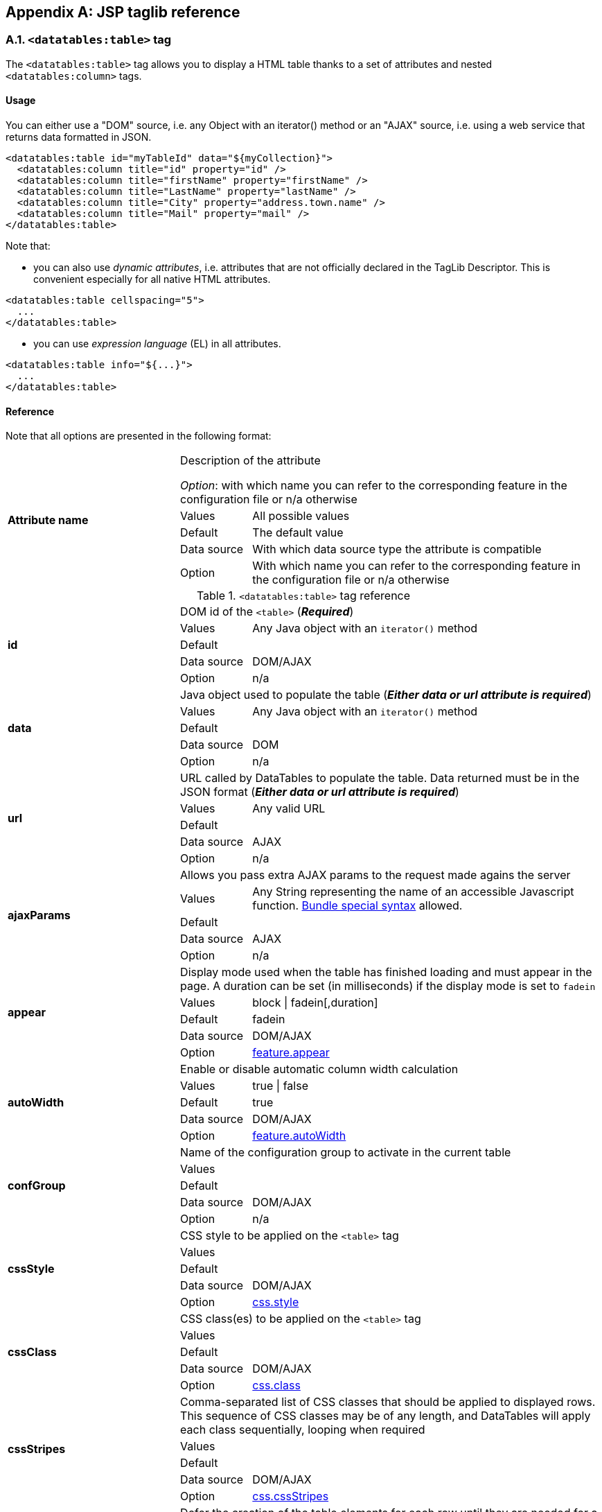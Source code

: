 == Appendix A: JSP taglib reference

=== A.1. `<datatables:table>` tag

The `<datatables:table>` tag allows you to display a HTML table thanks to a set of attributes and nested `<datatables:column>` tags.

[discrete]
==== Usage

You can either use a "DOM" source, i.e. any Object with an iterator() method or an "AJAX" source, i.e. using a web service that returns data formatted in JSON.

[source,xml]
----
<datatables:table id="myTableId" data="${myCollection}">
  <datatables:column title="id" property="id" />
  <datatables:column title="firstName" property="firstName" />
  <datatables:column title="LastName" property="lastName" />
  <datatables:column title="City" property="address.town.name" />
  <datatables:column title="Mail" property="mail" />
</datatables:table>
----

Note that:

* you can also use _dynamic attributes_, i.e. attributes that are not officially declared in the TagLib Descriptor. This is convenient especially for all native HTML attributes. 

[source,xml]
----
<datatables:table cellspacing="5">
  ...
</datatables:table>
----

* you can use _expression language_ (EL) in all attributes. 

[source,xml]
----
<datatables:table info="${...}">
  ...
</datatables:table>
----

[discrete]
==== Reference

Note that all options are presented in the following format:

[cols="29,12,59"]
|===
.5+|*Attribute name*
2+|Description of the attribute

_Option_: with which name you can refer to the corresponding feature in the configuration file or n/a otherwise
|Values
|All possible values

|Default
|The default value

|Data source
|With which data source type the attribute is compatible

|Option
|With which name you can refer to the corresponding feature in the configuration file or n/a otherwise

|===

.`<datatables:table>` tag reference
[cols="29,12,59"]
|===

.5+|[[jsp-table-id]]*id*
2+|DOM id of the `<table>` (*_Required_*)

|Values
|Any Java object with an `iterator()` method

|Default	
|

|Data source
|DOM/AJAX

|Option
|n/a

.5+|[[jsp-table-data]]*data*
2+|Java object used to populate the table (*_Either data or url attribute is required_*)

|Values
|Any Java object with an `iterator()` method

|Default
|

|Data source
|DOM

|Option
|n/a

.5+|[[jsp-table-url]]*url*
2+|URL called by DataTables to populate the table. Data returned must be in the JSON format (*_Either data or url attribute is required_*)

|Values
|Any valid URL

|Default
|

|Data source
|AJAX

|Option
|n/a

.5+|[[jsp-table-ajaxParams]]*ajaxParams*
2+|Allows you pass extra AJAX params to the request made agains the server

|Values
|Any String representing the name of an accessible Javascript function. <<14-3-bundle-special-syntax, Bundle special syntax>> allowed.

|Default
|

|Data source
|AJAX

|Option
|n/a

.5+|[[jsp-table-appear]]*appear*
2+|Display mode used when the table has finished loading and must appear in the page. A duration can be set (in milliseconds) if the display mode is set to `fadein`

|Values
|block \| fadein[,duration]

|Default
|fadein

|Data source
|DOM/AJAX

|Option
|<<opt-feature.appear,feature.appear>>

.5+|[[jsp-table-autoWidth]]*autoWidth*
2+|Enable or disable automatic column width calculation

|Values
|true \| false

|Default
|true

|Data source
|DOM/AJAX

|Option
|<<opt-feature.autoWidth,feature.autoWidth>>

.5+|[[jsp-table-confGroup]]*confGroup*
2+|Name of the configuration group to activate in the current table

|Values
|

|Default
|

|Data source
|DOM/AJAX

|Option
|n/a

.5+|[[jsp-table-cssStyle]]*cssStyle*
2+|CSS style to be applied on the `<table>` tag

|Values
|

|Default
|

|Data source
|DOM/AJAX

|Option
|<<opt-css.style,css.style>>

.5+|[[jsp-table-cssClass]]*cssClass*
2+|CSS class(es) to be applied on the `<table>` tag

|Values
|

|Default
|

|Data source
|DOM/AJAX

|Option
|<<opt-css.class,css.class>>

.5+|[[jsp-table-cssStripes]]*cssStripes*
2+|Comma-separated list of CSS classes that should be applied to displayed rows. This sequence of CSS classes may be of any length, and DataTables will apply each class sequentially, looping when required

|Values
|

|Default
|

|Data source
|DOM/AJAX

|Option
|<<opt-css.cssStripes,css.cssStripes>>

.5+|[[jsp-table-deferRender]]*deferRender*
2+|Defer the creation of the table elements for each row until they are needed for a draw

|Values
|true \| false

|Default
|false

|Data source
|AJAX

|Option
|<<opt-ajax.deferRender,ajax.deferRender>>

.5+|[[jsp-table-displayLength]]*displayLength*
2+|Number of rows to display on a single page when using pagination

|Values
|

|Default
|10

|Data source
|DOM/AJAX

|Option
|<<opt-feature.displayLength,feature.displayLength>>

.5+|[[jsp-table-dom]]*dom*
2+|Allows you to specify exactly where in the DOM you want DataTables to inject the various controls it adds to the page

|Values
|See <<4-2-dom-positioning, DOM positioning>>

|Default
|lfrtip

|Data source
|DOM/AJAX

|Option
|<<opt-feature.dom,feature.dom>>

.5+|[[jsp-table-escapeXml]]*escapeXml*
2+|Whether XML characters should be escaped or not

|Values
|true \| false

|Default
|true

|Data source
|DOM/AJAX

|Option
|n/a

.5+|[[jsp-table-export]]*export*
2+|Comma-separated list of enabled export formats. Some formats use reserved words, such as `csv`, `xls`, `xlsx`, `pdf` and `xml`

|Values
|

|Default
|

|Data source
|DOM/AJAX

|Option
|<<opt-export.enabled.formats,export.enabled.formats>>

.5+|[[jsp-table-exportStyle]]*exportStyle*
2+|CSS style to be applied to the container used for export links

|Values
|

|Default
|

|Data source
|DOM/AJAX

|Option 
|<<opt-export.container.style,export.container.style>>

.5+|[[jsp-table-exportClass]]*exportClass*
2+|CSS class(es) to be applied to the container used for export links

|Values
|

|Default
|

|Data source
|DOM/AJAX

|Option
|<<opt-export.container.class,export.container.class>>

.5+|[[jsp-table-ext]]*ext*
2+|Comma-separated names of extensions to register in the current table

|Values
|

|Default
|

|Data source
|DOM/AJAX

|Option
|<<opt-main.extension.names,main.extension.names>>

.5+|[[jsp-table-filterable]]*filterable*
2+|Enable or disable global filtering of data

|Values
|true \| false

|Default
|true

|Data source
|DOM/AJAX

|Option
|<<opt-feature.filterable,feature.filterable>>

.5+|[[jsp-table-filterClearSelector]]*filterClearSelector*
2+|https://api.jquery.com/category/selectors/[jQuery selector] targeting the element on which a 'click' event will be bound to trigger the clearing of all filter elements

|Values
|Any https://api.jquery.com/category/selectors/[jQuery selector]

|Default
|

|Data source
|DOM/AJAX

|Option
|<<opt-feature.filterClearSelector,feature.filterClearSelector>>

.5+|[[jsp-table-filterDelay]]*filterDelay*
2+|Delay (in milliseconds) to be used before the AJAX call is performed to obtain data

|Values
|Any integer

|Default
|500ms

|Data source
|DOM/AJAX

|Option
|<<opt-feature.filterDelay,feature.filterDelay>>

.5+|[[jsp-table-filterPlaceholder]]*filterPlaceholder*
2+|Placeholder used to hold the individual column filtering elements

|Values
|header \| footer \| none

|Default
|footer

|Data source
|DOM/AJAX

|Option
|<<opt-feature.filterPlaceholder,feature.filterPlaceholder>>

.5+|[[jsp-table-filterSelector]]*filterSelector*
2+|https://api.jquery.com/category/selectors/[jQuery selector] targeting the element on which a 'click' event will be bound to trigger the filtering

|Values
|Any https://api.jquery.com/category/selectors/[jQuery selector]

|Default
|

|Data source
|DOM/AJAX

|Option
|<<opt-feature.filterSelector,feature.filterSelector>>

.5+|[[jsp-table-info]]*info*
2+|Enable or disable the table information display. This shows information about the data that is currently visible on the page, including information about filtered data if that action is being performed

|Values
|true \| false

|Default
|true

|Data source
|DOM/AJAX

|Option
|<<opt-feature.info,feature.info>>

.5+|[[jsp-table-fixedPosition]]*fixedPosition*
2+|Respectively fix the header, footer, left column, right column

|Values
|top \| bottom \| left \| right

|Default
|top

|Data source
|DOM/AJAX

|Option
|<<opt-plugin.fixedPosition,plugin.fixedPosition>>

.5+|[[jsp-table-jqueryUI]]*jqueryUI*
2+|Enable jQuery UI ThemeRoller support

|Values
|true \| false

|Default
|false

|Data source
|DOM/AJAX

|Option
|<<opt-feature.jqueryUi,feature.jqueryUi>>

.5+|[[jsp-table-lengthChange]]*lengthChange*
2+|If <<jsp-table-pageable, `pageable`>> is set to true, allows the end user to select the size of a formatted page from a select menu (sizes are 10, 25, 50 and 100)

|Values
|true \| false

|Default
|true

|Data source
|DOM/AJAX

|Option
|<<opt-feature.lengthChange,feature.lengthChange>>

.5+|[[jsp-table-lengthMenu]]*lengthMenu*
2+|Specify the entries in the length drop down menu that DataTables show when pagination is enabled

|Values
|

|Default
|10,25,50,100

|Data source
|DOM/AJAX

|Option
|<<opt-feature.lengthMenu,feature.lengthMenu>>

.5+|[[jsp-table-offsetTop]]*offsetTop*
2+|(<a href="/datatables/features/plugins/fixedheader.html">fixedHeader</a>) Offset applied on the top

|Values
|

|Default
|

|Data source
|DOM/AJAX

|Option
|<<opt-plugin.fixedOffsetTop,plugin.fixedOffsetTop>>

.5+|[[jsp-table-pageable]]*pageable*
2+|Enable or disable pagination

|Values
|true \| false

|Default
|true

|Data source
|DOM/AJAX

|Option
|<<opt-feature.pageable,feature.pageable>>

.5+|[[jsp-table-paginationType]]*pagingType*
2+|Name of the pagination interaction methods which present different page controls to the end user
 
|Values
|simple \| simple_numbers \| full \| full_numbers \| input \| listbox \| scrolling \| extStyle \| bootstrap_simple \| bootstrap_full \| bootstrap_full_numbers

|Default
|simple

|Data source
|DOM/AJAX

|Option
|<<opt-feature.pagingType,feature.pagingType>>

.5+|[[jsp-table-pipelining]]*pipelining*
2+|Enable pipelining data for paging when server-side processing is enabled

|Values
|true \| false

|Default
|false

|Data source
|AJAX

|Option
|<<opt-ajax.pipelining,ajax.pipelining>>

.5+|[[jsp-table-pipeSize]]*pipeSize*
2+|Pipe size used when pipelining is enabled, i.e. times that the user can page before a request must be made of the server

|Values
|Any integer starting from 1

|Default
|5

|Data source
|AJAX

|Option
|<<opt-ajax.pipeSize,ajax.pipeSize>>

.5+|[[jsp-table-processing]]*processing*
2+|Enable or disable the display of a 'processing' indicator when the table is being processed (e.g. a sort). This is particularly useful for tables with large amounts of data where it can take a noticeable amount of time to sort the entries

|Values
|true \| false

|Default
|true

|Data source
|DOM/AJAX

|Option
|<<opt-feature.processing,feature.processing>>

.5+|[[jsp-table-reloadFunction]]*reloadFunction*
2+|Name of a Javascript function that will be called in the 'click' event bound by the reloadSelector attribute. Note that when using this attribute, you will have to call manually the `fnReloadAjax()` function

|Values
|Any String representing the name of an accessible Javascript function. <<14-3-bundle-special-syntax, Bundle special syntax>> allowed.

|Default
|Empty string

|Data source
|AJAX

|Option
|<<opt-ajax.reloadFunction,ajax.reloadFunction>>

.5+|[[jsp-table-reloadSelector]]*reloadSelector*
2+|https://api.jquery.com/category/selectors/[jQuery selector] targeting the element on which a 'click' event will be bound to trigger the table reloading

|Values
|Any https://api.jquery.com/category/selectors/[jQuery selector]

|Default
|Empty string

|Data source
|AJAX

|Option
|<<opt-ajax.reloadSelector,ajax.reloadSelector>>

.5+|[[jsp-table-row]]*row*
2+|Name under which the object representing the current row is added to the pageContext, allowing you to access the object in the body of a `<datatables:column>` tag. If data must be displayed without any decoration, use the <<jsp-column-property, `property`>> attribute of the column tag

|Values
|

|Default
|

|Data source
|DOM

|Option
|

.5+|[[jsp-table-rowIdBase]]*rowIdBase*
2+|Evaluated as a property of the bean being iterated on. The result will be used to apply an ID on each row

|Values
|

|Default
|

|Data source
|DOM

|Option
|

.5+|[[jsp-table-rowIdPrefix]]*rowIdPrefix*
2+|Prefix used to build an ID that will be applied on all table rows. If <<jsp-table-rowIdBase, `rowIdBase`>> is used, the <<jsp-table-rowIdPrefix, `rowIdPrefix`>> is prepended to the <<jsp-table-rowIdBase, `rowIdBase`>>

|Values
|

|Default
|

|Data source
|DOM

|Option
|

.5+|[[jsp-table-rowIdSuffix]]*rowIdSuffix*
2+|Suffix used to build an ID that will be applied on all table rows. If <<jsp-table-rowIdBase, `rowIdBase`>> is used, the <<jsp-table-rowIdSuffix, `rowIdSuffix`>> is appended to the <<jsp-table-rowIdBase, `rowIdBase`>>

|Values
|

|Default
|

|Data source
|DOM

|Option
|

.5+|[[jsp-table-scrollCollapse]]*scrollCollapse*
2+|When vertical (y) scrolling is enabled, DataTables will force the height of the table's viewport to the given height at all times (useful for layout). However, this can look odd when filtering data down to a small data set, and the footer is left "floating" further down. This parameter (when enabled) will cause DataTables to collapse the table's viewport down when the result set will fit within the given Y height.

|Values
|true \| false

|Default
|false

|Data source
|DOM/AJAX

|Option
|<<opt-feature.scrollCollapse,feature.scrollCollapse>>

.5+|[[jsp-table-scrollX]]*scrollX*
2+|Enable horizontal scrolling. When a table is too wide to fit into a certain layout, or you have a large number of columns in the table, you can enable x-scrolling to show the table in a viewport, which can be scrolled

|Values
|Any CSS unit, or a number (in which case it will be treated as a pixel measurement)

|Default
|Empty string, i.e. disabled

|Data source
|DOM/AJAX

|Option
|<<opt-feature.scrollX,feature.scrollX>>

.5+|[[jsp-table-scrollXInner]]*scrollXInner*
2+|Use more width than it might otherwise do when x-scrolling is enabled

|Values
|Any CSS unit, or a number (in which case it will be treated as a pixel measurement)

|Default
|

|Data source
|DOM/AJAX

|Option
|<<opt-feature.scrollXInner,feature.scrollXInner>>

.5+|[[jsp-table-scrollY]]*scrollY*
2+|Enable vertical scrolling. Vertical scrolling will constrain the DataTable to the given height, and enable scrolling for any data which overflows the current viewport. This can be used as an alternative to paging to display a lot of data in a small area (although paging and scrolling can both be enabled at the same time)

|Values
|Any CSS unit, or a number (in which case it will be treated as a pixel measurement)

|Default
|Empty string, i.e. disabled

|Data source
|DOM/AJAX

|Option
|<<opt-feature.scrollY,feature.scrollY>>

.5+|[[jsp-table-serverSide]]*serverSide*
2+|Configure DataTables to use server-side processing. Note that the <<jsp-table-url, `url`>> attribute must be set in order to give DataTables a source to obtain the required data for each draw

|Values
|true \| false

|Default
|false

|Data source
|AJAX

|Option
|<<opt-ajax.serverSide,ajax.serverSide>>

.5+|[[jsp-table-sortable]]*sortable*
2+|Enable or disable sorting of columns. Sorting of individual columns can be disabled by the <<jsp-column-sortable, `sortable`>> attribute of the column tag

|Values
|true \| false

|Default
|true

|Data source
|DOM/AJAX

|Option
|<<opt-feature.sortable,feature.sortable>>

.5+|[[jsp-table-stateSave]]*stateSave*
2+|When enabled a cookie will be used to save table display information such as pagination information, display length, filtering and sorting. As such when the end user reloads the page the display display will match what thy had previously set up

|Values
|true \| false

|Default
|false

|Data source
|DOM/AJAX

|Option
|<<opt-ajax.stateSave,ajax.stateSave>>

.5+|[[jsp-table-theme]]*theme*
2+|Name of a theme to activate for the current table

|Values
|bootstrap2 \| bootstrap3 \| jqueryui

|Default
|

|Data source
|DOM/AJAX

|Option
|<<opt-css.theme,css.theme>>

.5+|[[jsp-table-themeOption]]*themeOption*
2+|Name of an option to activate in relation to the current activated theme

|Values
|See the <<5-3-3-2-available-theme-options, full list of available theme options>>

|Default
|

|Data source
|DOM/AJAX

|Option
|<<opt-css.themeOption,css.themeOption>>

|===

=== A.2. `<datatables:column>` tag

The `<datatables:column>` tag allows you to define the content of a column. 

[discrete]
==== Usage

The `<datatables:column>` tag must be nested within a <<a-1-code-datatables-table-code-tag, `<datatables:table>`>> tag.

You can either let the <<jsp-column-property, `property`>> attribute handle the content of a cell. This attribute allows to access to a bean's property.
   
[source, xml]
---- 
<datatables:table id="myTableId" data="${myCollection}" ...>
  <datatables:column property="aPropertyOfTheBean" ... />
</datatables:table>
----

Or you can set a body and put anything you want inside (HTML code, JSTL tags, Spring tags, ...). See the <<jsp-table-row, `row`>> table attribute which can be particularly useful in this case (compatible with DOM source only)

[source, xml]
---- 
<datatables:table id="myTableId" data="${myCollection}" row="aStringRepresentingTheBean" ...>
  <datatables:column ...>
    <span color="red;">
      <c:out value="${aStringRepresentingTheBean.aPropertyOfTheBean}" />
    </span>
  </datatables:column>
</datatables:table>
----

[discrete]
==== Reference

.`<datatables:column>` tag reference
[cols="29,12,59"]
|===

.4+|[[jsp-column-cssStyle]]*cssStyle*
2+|CSS style to be applied on the header cell of the column (`th`)

|Values
|

|Default
|

|Data source
|DOM/AJAX

.4+|[[jsp-column-cssCellStyle]]*cssCellStyle*
2+|CSS style to be applied on all column cells (`td`)

|Values
|

|Default
|

|Data source
|DOM

.4+|[[jsp-column-cssClass]]*cssClass*
2+|CSS class(es) to be applied on the header cell of the column (`th`)

|Values
|

|Default
|

|Data source
|DOM/AJAX

.4+|[[jsp-column-cssCellClass]]*cssCellClass*
2+|CSS class(es) to be applied on all column cells (`td`)

|Values
|

|Default
|

|Data source
|DOM/AJAX

.4+|[[jsp-column-default]]*default*
2+|Default string to be used if the value returned from the <<jsp-column-property, `property`>> attribute is empty or null

|Values
|

|Default
|Empty string

|Data source
|DOM/AJAX

.4+|[[jsp-column-display]]*display*
2+|Comma-separated list of strings used to filter in which view(s) the column content will be displayed. Not that some strings are reserved:

* 'all': the content will appear both client-side and is all export formats
* 'csv': the content will appear only in the csv export
* 'xls': the content will appear only in the xls export
* 'xlsx': the content will appear only in the xlsx export
* 'pdf': the content will appear only in the pdf export
* 'xml': the content will appear only in the xml export

|Values
|All (HTML and in all export formats)

|Default
|

|Data source
|DOM/AJAX

.4+|[[jsp-column-escapeXml]]*escapeXml*
2+|Whether XML characters should be escaped or not

|Values
|true \| false

|Default
|true

|Data source
|DOM/AJAX

.4+|[[jsp-column-filterable]]*filterable*
2+|Enable or disable filtering in the column. By default, an input field will be created in the tfoot section of the table

|Values
|true \| false

|Default
|false

|Data source
|DOM/AJAX

.4+|[[jsp-column-filterType]]*filterType*
2+|If the column is filterable, configures the filter type

|Values
|select \| input

|Default
|input

|Data source
|DOM/AJAX

.4+|[[jsp-column-filterValues]]*filterValues*
2+|Name of a Javascript variable containing data used to populate the filtering select

|Values
|Either an array of values or an array of objects

|Default
|

|Data source
|DOM/AJAX

.4+|[[jsp-column-format]]*format*
2+|http://docs.oracle.com/javase/6/docs/api/java/text/MessageFormat.html[MessageFormat] pattern that will be used to format the value passed in the <<jsp-column-property, `property`>> attribute

|Values
|Any valid pattern

|Default
|

|Data source
|DOM

.4+|[[jsp-column-id]]*id*
2+|DOM id to be given to the header cell (`th`)

|Values
|

|Default
|

|Data source
|DOM/AJAX

.4+|[[jsp-column-property]]*property*
2+|When using a DOM source, this is the name of the object's attribute of the collection being iterated on. When using an AJAX source, this is the name of the JSON property to be read from the data obtained by the AJAX call

|Values
|

|Default
|

|Data source
|DOM/AJAX

.4+|[[jsp-column-renderFunction]]*renderFunction*
2+|Name of a JavasScript function that will be called to render the column when using an AJAX source

|Values
|Any String representing the name of an accessible Javascript function. <<14-3-bundle-special-syntax, Bundle special syntax>> allowed

|Default
|

|Data source
|AJAX

.4+|[[jsp-column-searchable]]*searchable*
2+|Enable or disable searching in the column. If false, the column won't be filtered by the global search field

|Values
|true \| false

|Default
|true

|Data source
|DOM/AJAX

.4+|[[jsp-column-selector]]*selector*
2+|https://api.jquery.com/category/selectors/[jQuery selector] targeting any element that will be populated with a filtering element (depending on the <<jsp-column-filterType, `filterType`>> attribute). This attribute only makes sense when the <<jsp-column-filterPlaceholder, `filterPlaceholder`>> attribute is set to `none` (i.e. for external filtering form)

|Values
|Any https://api.jquery.com/category/selectors/[jQuery selector]

|Default
|Empty string

|Data source
|DOM/AJAX

.4+|[[jsp-column-sortable]]*sortable*
2+|Enable or disable sorting on column

|Values
|true \| false

|Default
|true

|Data source
|DOM/AJAX

.4+|[[jsp-column-sortDirection]]*sortDirection*
2+|Comma-separated list of directions to be used to control the sorting sequence

|Values
|Comma-separated list of `asc` or `desc` strings

|Default
|

|Data source
|DOM/AJAX

.4+|[[jsp-column-sortInitDirection]]*sortInitDirection*
2+|If the column is sortable, sets the default sorting direction

|Values
|asc  \|  desc

|Default
|asc

|Data source
|DOM/AJAX

.4+|[[jsp-column-sortInitOrder]]*sortInitOrder*
2+|If the column is sortable, sets the order in which the sort should be initialized

|Values
|Any column index (starting from 0)

|Default
|

|Data source
|DOM/AJAX

.4+|[[jsp-column-sortType]]*sortType*
2+|If the column is sortable, configures the type of sort to apply to the column

|Values
|alt_string \| anti_the \| chinese_string \| date_de \| date_eu \| date_euro \| date_uk \| filesize \| ip_address \| natural \| persian \| scientific \| signed_num \| turkish_string
	
|Default
|Type-based, internally guessed by DataTables

|Data source
|DOM/AJAX

.4+|[[jsp-column-title]]*title*
2+|Title to be given to the column (`th` content). Optionnaly, the title can be assigned thanks to the <<jsp-column-titleKey, `titleKey`>> attribute

|Values
|

|Default
|

|Data source
|DOM/AJAX

.4+|[[jsp-column-titleKey]]*titleKey*
2+|Resource key used to lookup the title value in the configured resource bundle

|Value
|

|Default
|

|Data source
|DOM/AJAX

.4+|[[jsp-column-visible]]*visible*
2+|Enable or disable the display of the column. Note that even if the column is not visible, it is searchable

|Values
|true \| false

|Default
|true

|Data source
|DOM/AJAX

|===

=== A.3. `<datatables:columnHead>` tag

The `<datatables:columnHead>` tag allows you to fill in a column header with a more complex content than a simple string.

[discrete]
==== Usage

The `<datatables:columnHead>` tag must be nested within a <<a-2-code-datatables-column-code-tag, `<datatables:column>`>> tag.

[source, xml]
----
<datatables:table id="myTableId" data="${myCollection}" ...>
  <datatables:column>
    <datatables:columnHead>
      <!-- Any content here will appear in the column header... -->
    </datatables:columnHead>
    <!-- Any content here will appear in each cell -->
    </datatables:column>
</datatables:table>
----

[discrete]
==== Reference

This tag has no attribute.

=== A.4. `<datatables:option>` tag

The `<datatables:option>` tag allows you to set a <<appendix-c-configuration-options-reference, configuration option>> in the enclosing table. 

[discrete]
==== Usage

The `<datatables:option>` tag must be nested within a <<a-1-code-datatables-table-code-tag, `<datatables:column>`>> tag.

[source,xml]
----
<datatables:table id="myTableId" data="${myCollection}">
  ...
  <datatables:option name="feature.dom" value="t" />
  ...
</datatables:table>
----

.`<datatables:option>` tag reference
[cols="29,12,59"]
|===
.2+|[[jsp-option-name]]*name*
2+|Name of the <<appendix-c-configuration-options-reference, configuration option>> to be set locally

|Data source
|DOM/AJAX

.2+|[[jsp-option-value]]*value*
2+|Value of the <<appendix-c-configuration-options-reference, configuration option>> to be set locally

|Data source
|DOM/AJAX
|===

=== A.5. `<datatables:export>` tag

Configures a type of export, e.g. allowing to apply CSS on export links.

[discrete]
==== Usage

The `<datatables:export>` tag must be nested within a `<datatables:table>` tag.

[source, xml]
----
<datatables:table ... export="pdf,xls"> <1>
   ...
   <datatables:export type="pdf" cssClass="btn btn-info" />
   <datatables:export type="xls" cssClass="btn btn-success" />
   ...
</datatables:table>
----
<1> Note that an export must be enabled using the <<jsp-table-export, `export`>> table attribute before being able to configure it

[discrete]
==== Reference

.`<datatables:export>` tag reference
[cols="29,12,59"]
|===
.4+|[[jsp-option-name]]*name*
2+|Name of the <<appendix-c-configuration-options-reference, configuration option>> to be set locally

|Values
|Any valid <<appendix-c-configuration-options-reference, option name>>

|Default
|

|Data source
|DOM/AJAX


.4+|[[jsp-export-type]]*type*
2+|Type of export to configure (*_Required_*)

|Values
|Must match one of the value set in the <<jsp-table-export, `export`>> table attribute

|Default
|

|Data source
|DOM/AJAX

.4+|[[jsp-export-label]]*label*
2+|Label to be applied to the export link

|Values
|Any string

|Default
|The upper-cased value of the <<jsp-export-type, `type`>> export attribute

|Data source
|DOM/AJAX

.4+|[[jsp-export-cssStyle]]*cssStyle*
2+|CSS style to be applied to the export link. (HTML pass through attribute)

|Values
|One or more CSS properties and values separated by semicolons

|Default
|

|Data source
|DOM/AJAX

.4+|[[jsp-export-cssClass]]*cssClass*
2+|CSS class(es) to be applied to the export link. (HTML pass through attribute)

|Values
|

|Default
|

|Data source
|DOM/AJAX

.4+|[[jsp-export-includeHeader]]*includeHeader*
2+|Whether header cells (`<th>`) should appear in the export file or not

|Values
|true \| false

|Default
|true

|Data source
|DOM/AJAX

.4+|[[jsp-export-fileName]]*fileName*
2+|Name to be given to the exported file (without extension)

|Values
|Any string

|Default
|[exportType-upperCased]-[yyyymmDD]

|Data source
|DOM/AJAX

.4+|[[jsp-export-fileName]]*fileExtension*
2+|File extension of the exported file. Note that if reserved words are used, the file extension will be automatically set

|Values
|Any string

|Default
|The lower-cased value of the <<jsp-export-type, `type`>> export attribute

|Data source
|DOM/AJAX

.4+|[[jsp-export-autoSize]]*autoSize*
2+|Whether columns should be autosized in the export file

|Values
|true \| false

|Default
|true

|Data source
|DOM/AJAX

.4+|[[jsp-export-url]]*url*
2+|URL to be used for exporting. Handy if you want to customize exports using controllers. When no `url` attribute is used, Dandelion-Datatables generates an internal URL for export processing. Note that the URL is internally processed by prepending the request context path and appending all current URL parameters

|Values
|true \| false

|Default
|true

|Data source
|DOM/AJAX

.4+|[[jsp-export-method]]*method*
2+|HTTP method to be used when performing the export call when the <<jsp-export-url, `url`>> export attribute is used

|Values
|Any valid HTTP method

|Default
|GET

|Data source
|DOM/AJAX

.4+|[[jsp-export-orientation]]*orientation*
2+|Orientation of the export file (PDF only)

|Values
|landscape \| portrait

|Default
|landscape

|Data source
|DOM/AJAX

.4+|[[jsp-export-mimeType]]*mimeType*
2+|Mime type applied to the response when downloading the export file. Note that if one of the reserved words is used, the mime type will be automatically set

|Values
|

|Default
|

|Data source
|DOM/AJAX

.4+|[[jsp-export-escapeXml]]*escapeXml*
2+|Whether XML characters should be escaped or not

|Values
|true \| false

|Default
|true

|Data source
|DOM/AJAX
|===

=== A.6. `<datatables:callback>` tag

The `<datatables:callback>` tag allows you to configure one or multiple DataTables callbacks in the table.

[discrete]
==== Usage

The `<datatables:callback>` tag must be nested within a `<datatables:table>` tag.

[source, xml]
----
<datatables:table>
  ...
  <datatables:callback type="..." function="..." />
  ...
</datatables:table>
----

See the <<7-3-using-callbacks, callback section>> for more details. 

[discrete]
==== Reference

.`<datatables:callback>` tag reference
[cols="29,12,59"]
|===
.4+|[[jsp-callback-type]]*type*
2+|Type of the callback (*_Required_*)

|Values
|createdrow \| draw \| footer \| format \| header \| info \| init \| predraw \| row \| statesave \| statesaveparams \| stateload \| stateloadparams \| stateloaded

|Default
|

|Data source
|DOM/AJAX

.4+|[[jsp-callback-function]]*function*
2+|Name of a JavaScript function that will be called inside the configured callback (*_Required_*)

|Values
|Any String representing the name of an accessible JavaScript function. <<14-3-bundle-special-syntax, Bundle special syntax>> allowed.

|Default
|

|Data source
|DOM/AJAX
|===

=== A.7. `<datatables:extraJs>` tag

Specify the location of an extra file containing JavaScript code which will be merged with the main JavaScript generated file.

[discrete]
==== Usage

The `<datatables:extraJs>` tag must be nested within a `<datatables:table>` tag.

[source, xml]
----
<datatables:table>
  ...
  <datatables:extraJs bundles="bundle1" />
  ...
</datatables:table>
----

See the <<7-1-using-extra-javascript, extra JavaScript section>> for more details. 

[discrete]
==== Reference

.`<datatables:extraJs>` tag reference
[cols="29,12,59"]
|===
.4+|[[jsp-extraJs-bundles]]*bundles*
2+|Comma-separated list of bundle to include in the current request (*_Required_*)

|Values
|

|Default
|

|Data source
|DOM/AJAX

.4+|[[jsp-extraJs-insert]]*insert*
2+|Location where extra file content will be inserted into the generated configuration

|Values
|beforeall \| beforestartdocumentready \| afterstartdocumentready \| beforeenddocumentready \| afterall

|Default
|BEFOREALL

|Data source
|DOM/AJAX
|===

=== A.8. `<datatables:extraHtml>` tag

The `<datatables:extraHtml>` tag allows you to create a HTML snippet that will be used as a https://datatables.net/manual/plug-ins/features[DataTables feature plug-in].

Once created, the snippet must be activated thanks to <<jsp-table-dom, `dom`>> table attribute.

[discrete]
==== Usage

The `<datatables:extraHtml>` tag must be nested within a `<datatables:table>` tag.

[source, xml]
----
<datatables:table id="myTableId" data="${persons}" dom="l0frtip">
  ...
  <datatables:extraHtml uid="0" cssStyle="float:right; margin-left: 5px;">
    <a class="btn" onclick="alert('Click!');">My custom link</a>
  </datatables:extraHtml>
  ...
</datatables:table>
----

See the <<_7_2_using_extra_html_snippets, extra HTML snippets section>> for more information. 

[discrete]
==== Reference

.`<datatables:extraHtml>` tag reference
[cols="29,12,59"]
|===
.4+|[[jsp-extraHtml-uid]]*uid*
2+|The identifying character to be assigned to the HTML snippet. Once the HTML snippet created, it must be activated thanks to the <<jsp-table-dom, `dom`>> table attribute. See the <<7-2-using-extra-html-snippets, extra HTML snippets section>> (*_Required_*)

|Values
|Any figure between 0 and 9 is recommended

|Default
|

|Data source
|DOM/AJAX

.4+|[[jsp-extraHtml-cssStyle]]*cssStyle*
2+|CSS style to be applied to the container of the extra HTML snippet

|Values
|

|Default
|

|Data source
|DOM/AJAX

.4+|[[jsp-extraHtml-cssClass]]*cssClass*
2+|CSS class(es) to be applied to the container of the extra HTML snippet

|Values
|

|Default
|

|Data source
|DOM/AJAX

.4+|[[jsp-extraHtml-container]]*container*
2+|Container used to wrap the extra HTML snippet

|Values
|Any valid HTML element

|Default
|div

|Data source
|DOM/AJAX

.4+|[[jsp-extraHtml-escapeXml]]*escapeXml*
2+|Whether XML characters should be escaped or not

|Values
|true \| false

|Default
|true

|Data source
|DOM/AJAX
|===
